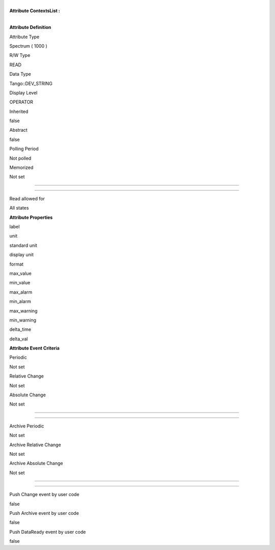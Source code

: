 | 
| **Attribute ContextsList :**

| 

**Attribute Definition**

Attribute Type

Spectrum ( 1000 )

R/W Type

READ

Data Type

Tango::DEV\_STRING

Display Level

OPERATOR

Inherited

false

Abstract

false

Polling Period

Not polled

Memorized

Not set

--------------

--------------

Read allowed for

All states

**Attribute Properties**

label

unit

standard unit

display unit

format

max\_value

min\_value

max\_alarm

min\_alarm

max\_warning

min\_warning

delta\_time

delta\_val

**Attribute Event Criteria**

Periodic

Not set

Relative Change

Not set

Absolute Change

Not set

--------------

--------------

Archive Periodic

Not set

Archive Relative Change

Not set

Archive Absolute Change

Not set

--------------

--------------

Push Change event by user code

false

Push Archive event by user code

false

Push DataReady event by user code

false
